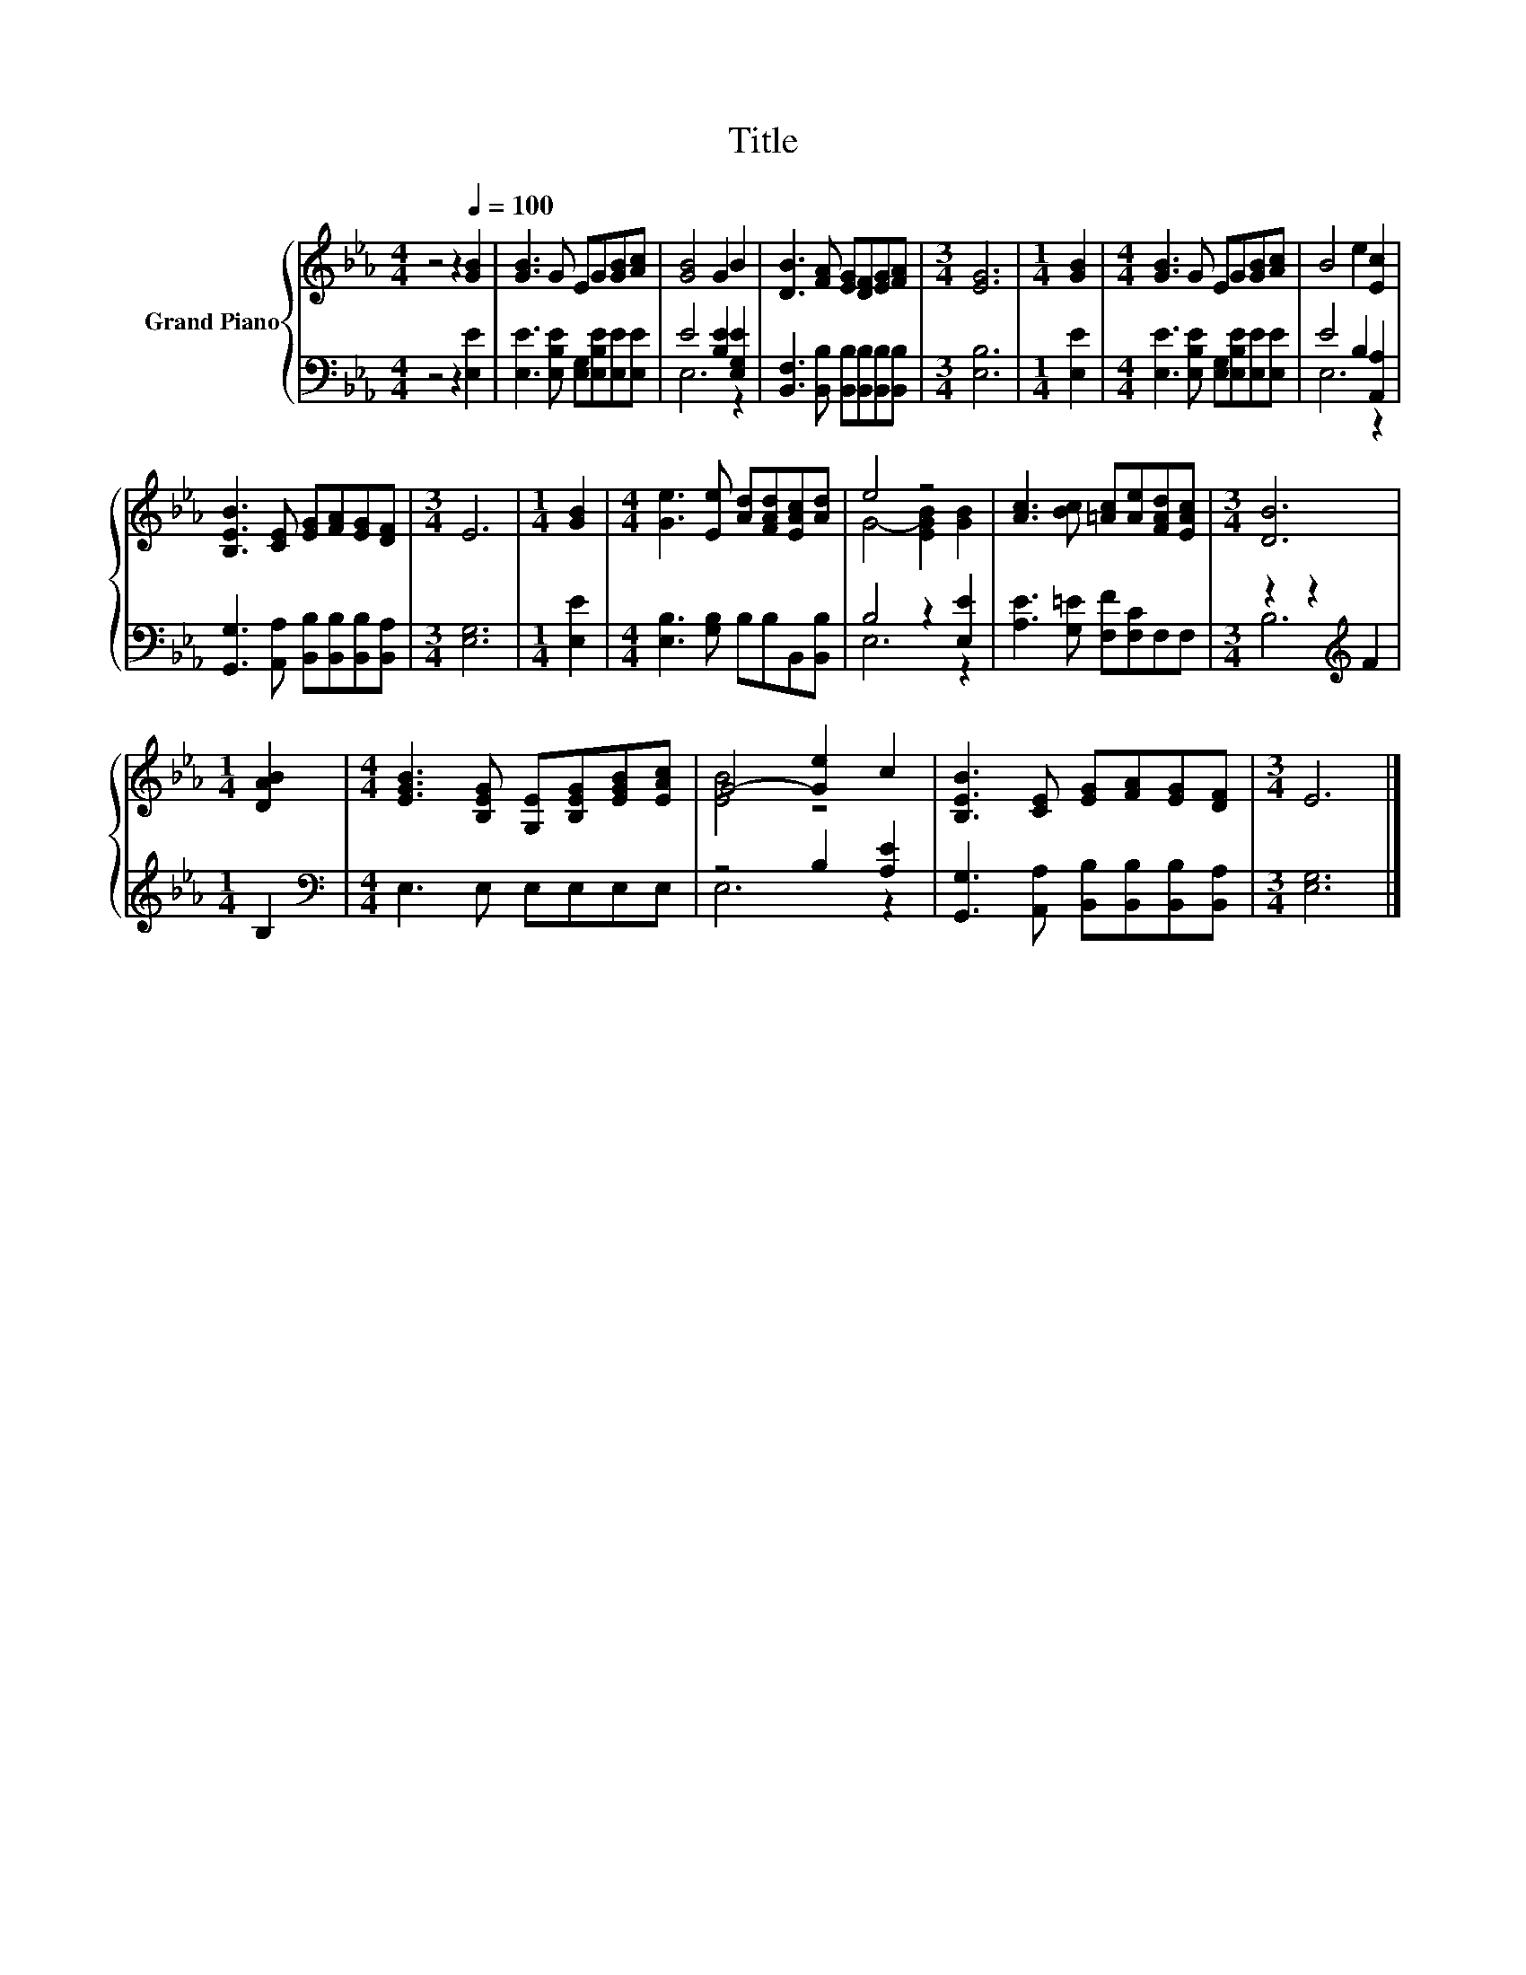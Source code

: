 X:1
T:Title
%%score { ( 1 4 ) | ( 2 3 ) }
L:1/8
M:4/4
I:linebreak $
K:Eb
V:1 treble nm="Grand Piano"
V:4 treble 
L:1/4
V:2 bass 
V:3 bass 
L:1/4
V:1
 z4 z2[Q:1/4=100] [GB]2 | [GB]3 G EG[GB][Ac] | [GB]4 G2 B2 | [DB]3 [FA] [EG][DF][EG][FA] | %4
[M:3/4] [EG]6 |[M:1/4] [GB]2 |[M:4/4] [GB]3 G EG[GB][Ac] | B4 e2 [Ec]2 |$ %8
 [B,EB]3 [CE] [EG][FA][EG][DF] |[M:3/4] E6 |[M:1/4] [GB]2 |[M:4/4] [Ge]3 [Ee] [Ad][FAd][EAc][Ad] | %12
 e4 z4 | [Ac]3 [Bc] [=Ac][Ae][FAd][EAc] |[M:3/4] [DB]6 |$[M:1/4] [DAB]2 | %16
[M:4/4] [EGB]3 [B,EG] [G,E][B,EG][EGB][EAc] | G4- [Ge]2 c2 | [B,EB]3 [CE] [EG][FA][EG][DF] | %19
[M:3/4] E6 |] %20
V:2
 z4 z2 [E,E]2 | [E,E]3 [E,B,E] [E,G,][E,B,E][E,E][E,E] | E4 [B,E]2 [E,G,E]2 | %3
 [B,,F,]3 [B,,B,] [B,,B,][B,,B,][B,,B,][B,,B,] |[M:3/4] [E,B,]6 |[M:1/4] [E,E]2 | %6
[M:4/4] [E,E]3 [E,B,E] [E,G,][E,B,E][E,E][E,E] | E4 B,2 [A,,A,]2 |$ %8
 [G,,G,]3 [A,,A,] [B,,B,][B,,B,][B,,B,][B,,A,] |[M:3/4] [E,G,]6 |[M:1/4] [E,E]2 | %11
[M:4/4] [E,B,]3 [G,B,] B,B,B,,[B,,B,] | B,4 z2 [E,E]2 | [A,E]3 [G,=E] [F,F][F,C]F,F, | %14
[M:3/4] z2 z2[K:treble] F2 |$[M:1/4] B,2 |[M:4/4][K:bass] E,3 E, E,E,E,E, | z4 B,2 [A,E]2 | %18
 [G,,G,]3 [A,,A,] [B,,B,][B,,B,][B,,B,][B,,A,] |[M:3/4] [E,G,]6 |] %20
V:3
 x4 | x4 | E,3 z | x4 |[M:3/4] x3 |[M:1/4] x |[M:4/4] x4 | E,3 z |$ x4 |[M:3/4] x3 |[M:1/4] x | %11
[M:4/4] x4 | E,3 z | x4 |[M:3/4] B,3[K:treble] |$[M:1/4] x |[M:4/4][K:bass] x4 | E,3 z | x4 | %19
[M:3/4] x3 |] %20
V:4
 x4 | x4 | x4 | x4 |[M:3/4] x3 |[M:1/4] x |[M:4/4] x4 | x4 |$ x4 |[M:3/4] x3 |[M:1/4] x | %11
[M:4/4] x4 | G2- [EGB] [GB] | x4 |[M:3/4] x3 |$[M:1/4] x |[M:4/4] x4 | [EB]2 z2 | x4 |[M:3/4] x3 |] %20
